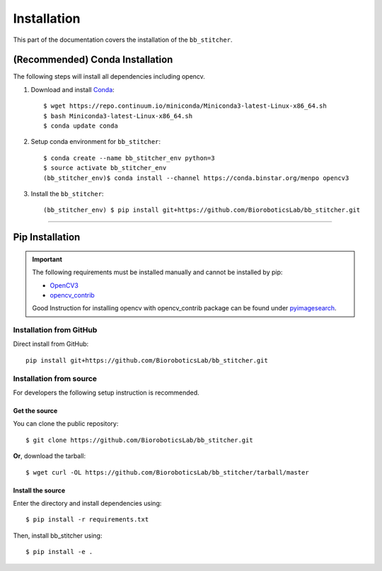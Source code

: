 ============
Installation
============
This part of the documentation covers the installation of the ``bb_stitcher``.

--------------------------------
(Recommended) Conda Installation
--------------------------------
The following steps will install all dependencies including opencv.

1. Download and install `Conda <https://conda.io/docs/install/quick.html>`_::

    $ wget https://repo.continuum.io/miniconda/Miniconda3-latest-Linux-x86_64.sh
    $ bash Miniconda3-latest-Linux-x86_64.sh
    $ conda update conda

2. Setup conda environment for ``bb_stitcher``::

    $ conda create --name bb_stitcher_env python=3
    $ source activate bb_stitcher_env
    (bb_stitcher_env)$ conda install --channel https://conda.binstar.org/menpo opencv3

3. Install the ``bb_stitcher``::

    (bb_stitcher_env) $ pip install git+https://github.com/BioroboticsLab/bb_stitcher.git

------------------

----------------
Pip Installation
----------------

.. important::
    The following requirements must be installed manually and cannot be installed by pip:

    * `OpenCV3 <https://github.com/opencv/opencv>`_
    * `opencv_contrib <https://github.com/opencv/opencv_contrib>`_

    Good Instruction for installing opencv with opencv_contrib package
    can be found under `pyimagesearch <http://www.pyimagesearch.com/2016/10/24/ubuntu-16-04-how-to-install-opencv/>`_.

Installation from GitHub
^^^^^^^^^^^^^^^^^^^^^^^^
Direct install from GitHub::

    pip install git+https://github.com/BioroboticsLab/bb_stitcher.git

Installation from source
^^^^^^^^^^^^^^^^^^^^^^^^
For developers the following setup instruction is recommended.

Get the source
""""""""""""""

You can clone the public repository::

    $ git clone https://github.com/BioroboticsLab/bb_stitcher.git

**Or**, download the tarball::

    $ wget curl -OL https://github.com/BioroboticsLab/bb_stitcher/tarball/master

Install the source
""""""""""""""""""
Enter the directory and install dependencies using::

    $ pip install -r requirements.txt

Then, install bb_stitcher using::

    $ pip install -e .


